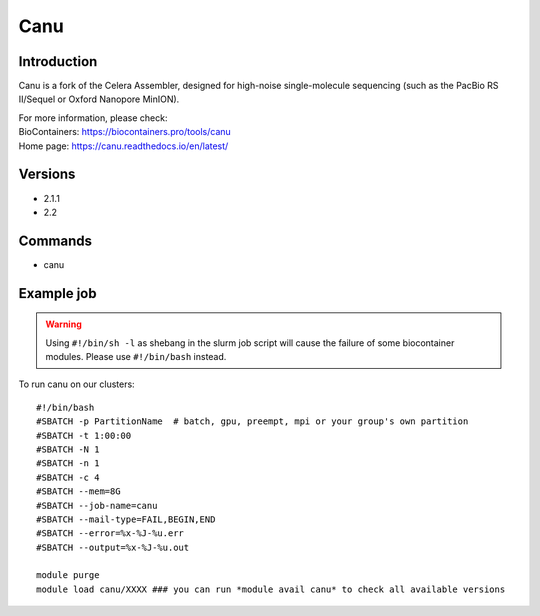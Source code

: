 .. _backbone-label:

Canu
==============================

Introduction
~~~~~~~~
Canu is a fork of the Celera Assembler, designed for high-noise single-molecule sequencing (such as the PacBio RS II/Sequel or Oxford Nanopore MinION).


| For more information, please check:
| BioContainers: https://biocontainers.pro/tools/canu 
| Home page: https://canu.readthedocs.io/en/latest/

Versions
~~~~~~~~
- 2.1.1
- 2.2

Commands
~~~~~~~
- canu

Example job
~~~~~
.. warning::
    Using ``#!/bin/sh -l`` as shebang in the slurm job script will cause the failure of some biocontainer modules. Please use ``#!/bin/bash`` instead.

To run canu on our clusters::

 #!/bin/bash
 #SBATCH -p PartitionName  # batch, gpu, preempt, mpi or your group's own partition
 #SBATCH -t 1:00:00
 #SBATCH -N 1
 #SBATCH -n 1
 #SBATCH -c 4
 #SBATCH --mem=8G
 #SBATCH --job-name=canu
 #SBATCH --mail-type=FAIL,BEGIN,END
 #SBATCH --error=%x-%J-%u.err
 #SBATCH --output=%x-%J-%u.out

 module purge
 module load canu/XXXX ### you can run *module avail canu* to check all available versions
